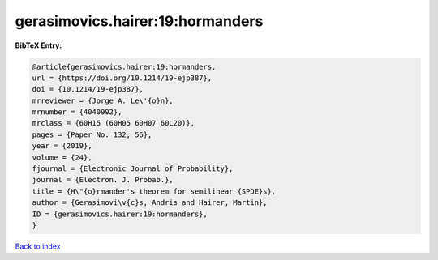 gerasimovics.hairer:19:hormanders
=================================

.. :cite:t:`gerasimovics.hairer:19:hormanders`

.. bibliography:: ../../All.bib

**BibTeX Entry:**

.. code-block:: bibtex

   @article{gerasimovics.hairer:19:hormanders,
   url = {https://doi.org/10.1214/19-ejp387},
   doi = {10.1214/19-ejp387},
   mrreviewer = {Jorge A. Le\'{o}n},
   mrnumber = {4040992},
   mrclass = {60H15 (60H05 60H07 60L20)},
   pages = {Paper No. 132, 56},
   year = {2019},
   volume = {24},
   fjournal = {Electronic Journal of Probability},
   journal = {Electron. J. Probab.},
   title = {H\"{o}rmander's theorem for semilinear {SPDE}s},
   author = {Gerasimovi\v{c}s, Andris and Hairer, Martin},
   ID = {gerasimovics.hairer:19:hormanders},
   }

`Back to index <../index>`_
